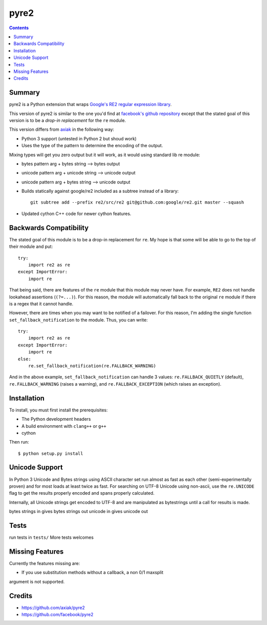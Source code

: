 =====
pyre2
=====

.. contents::

Summary
=======

pyre2 is a Python extension that wraps
`Google's RE2 regular expression library
<http://code.google.com/p/re2/>`_.

This version of pyre2 is similar to the one you'd
find at `facebook's github repository <http://github.com/facebook/pyre2/>`_
except that the stated goal of this version is to be a *drop-in replacement* for
the ``re`` module.


This version differs from `axiak <https://github.com/axiak/pyre2>`_ in the 
following way:

* Python 3 support (untested in Python 2 but shoud work)
* Uses the type of the pattern to determine the encoding of the output.
Mixing types will get you zero output but it will work, as it would using 
standard lib re module:

* bytes pattern arg + bytes string --> bytes output
* unicode pattern arg + unicode string --> unicode output
* unicode pattern arg + bytes string --> unicode output

* Builds statically against google/re2 included as a subtree instead of a library::

    git subtree add --prefix re2/src/re2 git@github.com:google/re2.git master --squash

* Updated cython C++ code for newer cython features.

Backwards Compatibility
=======================

The stated goal of this module is to be a drop-in replacement for ``re``. 
My hope is that some will be able to go to the top of their module and put::

    try:
        import re2 as re
    except ImportError:
        import re

That being said, there are features of the ``re`` module that this module may
never have. For example, ``RE2`` does not handle lookahead assertions
(``(?=...)``).
For this reason, the module will automatically fall back to the original 
``re`` module if there is a regex that it cannot handle.

However, there are times when you may want to be notified of a failover. For this reason,
I'm adding the single function ``set_fallback_notification`` to the module.
Thus, you can write::

    try:
        import re2 as re
    except ImportError:
        import re
    else:
	re.set_fallback_notification(re.FALLBACK_WARNING)

And in the above example, ``set_fallback_notification`` can handle 3 values:
``re.FALLBACK_QUIETLY`` (default), ``re.FALLBACK_WARNING`` (raises a warning), and
``re.FALLBACK_EXCEPTION`` (which raises an exception).

Installation
============

To install, you must first install the prerequisites:

* The Python development headers
* A build environment with ``clang++`` or ``g++``
* cython

Then run::
    
    $ python setup.py install


Unicode Support
===============

In Python 3 Unicode and Bytes strings using ASCII character set run almost as 
fast as each other (semi-experimentally proven) and for most loads at least 
twice as fast. For searching on UTF-8 Unicode using non-ascii, use the 
``re.UNICODE`` flag to get the results properly encoded and spans properly 
calculated.

Internally, all Unicode strings get encoded to UTF-8 and are manipulated as
bytestrings until a call for results is made.   

bytes strings in gives bytes strings out
unicode in gives unicode out

Tests
=====

run tests in ``tests/``
More tests welcomes

Missing Features
================

Currently the features missing are:

* If you use substitution methods without a callback, a non 0/1 maxsplit 
argument is not supported.


Credits
=======

* https://github.com/axiak/pyre2
* https://github.com/facebook/pyre2
